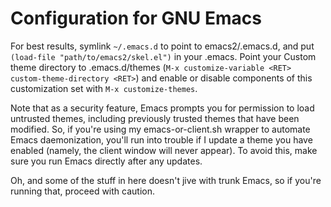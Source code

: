 * Configuration for GNU Emacs

For best results, symlink =~/.emacs.d= to point to emacs2/.emacs.d, and put ~(load-file "path/to/emacs2/skel.el")~ in your .emacs. Point your Custom theme directory to .emacs.d/themes (~M-x customize-variable <RET> custom-theme-directory <RET>~) and enable or disable components of this customization set with ~M-x customize-themes~.

Note that as a security feature, Emacs prompts you for permission to load untrusted themes, including previously trusted themes that have been modified. So, if you're using my emacs-or-client.sh wrapper to automate Emacs daemonization, you'll run into trouble if I update a theme you have enabled (namely, the client window will never appear). To avoid this, make sure you run Emacs directly after any updates.

Oh, and some of the stuff in here doesn't jive with trunk Emacs, so if you're running that, proceed with caution.
